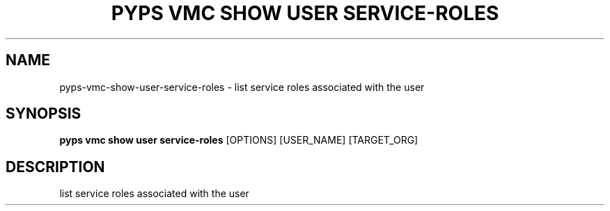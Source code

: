 .TH "PYPS VMC SHOW USER SERVICE-ROLES" "1" "2023-03-21" "1.0.0" "pyps vmc show user service-roles Manual"
.SH NAME
pyps\-vmc\-show\-user\-service-roles \- list service roles associated with the user
.SH SYNOPSIS
.B pyps vmc show user service-roles
[OPTIONS] [USER_NAME] [TARGET_ORG]
.SH DESCRIPTION
list service roles associated with the user
